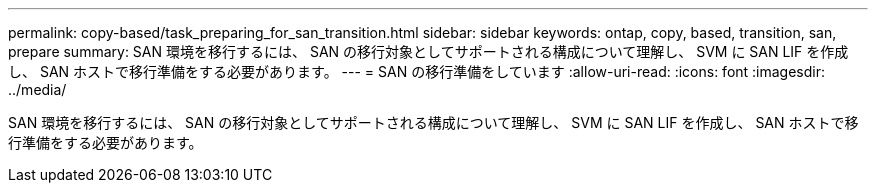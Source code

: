 ---
permalink: copy-based/task_preparing_for_san_transition.html 
sidebar: sidebar 
keywords: ontap, copy, based, transition, san, prepare 
summary: SAN 環境を移行するには、 SAN の移行対象としてサポートされる構成について理解し、 SVM に SAN LIF を作成し、 SAN ホストで移行準備をする必要があります。 
---
= SAN の移行準備をしています
:allow-uri-read: 
:icons: font
:imagesdir: ../media/


[role="lead"]
SAN 環境を移行するには、 SAN の移行対象としてサポートされる構成について理解し、 SVM に SAN LIF を作成し、 SAN ホストで移行準備をする必要があります。
